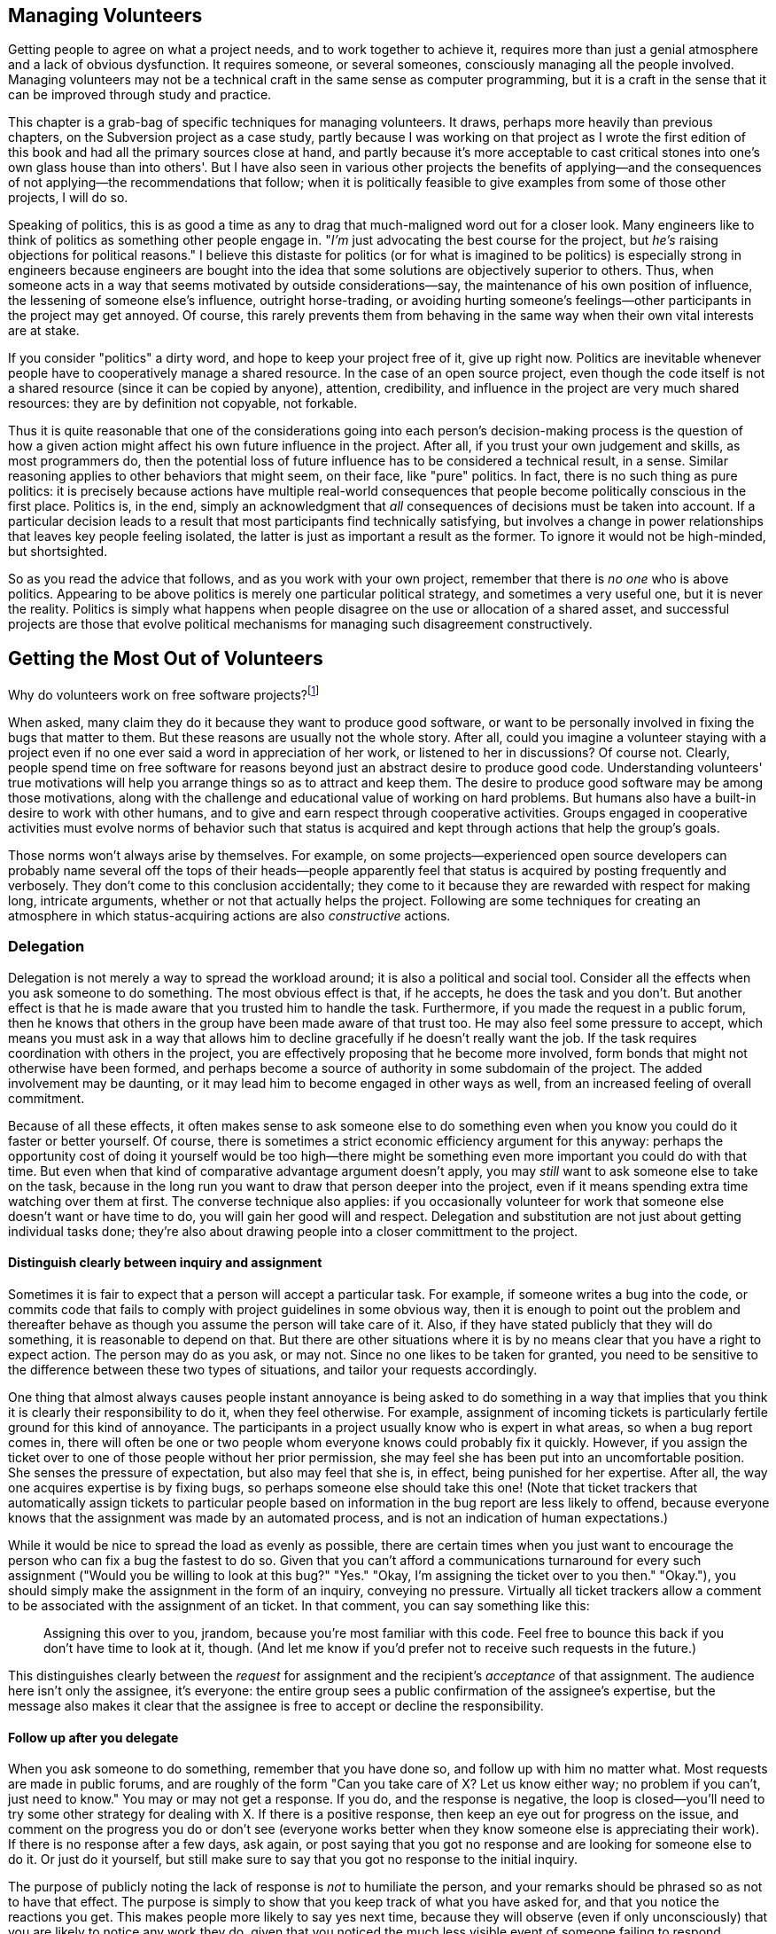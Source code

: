 [[managing-volunteers]]
== Managing Volunteers

Getting people to agree on what a project needs, and to work together to
achieve it, requires more than just a genial atmosphere and a lack of
obvious dysfunction. It requires someone, or several someones,
consciously managing all the people involved. Managing volunteers may
not be a technical craft in the same sense as computer programming, but
it is a craft in the sense that it can be improved through study and
practice.

This chapter is a grab-bag of specific techniques for managing
volunteers. It draws, perhaps more heavily than previous chapters, on
the Subversion project as a case study, partly because I was working on
that project as I wrote the first edition of this book and had all the
primary sources close at hand, and partly because it's more acceptable
to cast critical stones into one's own glass house than into others'.
But I have also seen in various other projects the benefits of
applying—and the consequences of not applying—the recommendations that
follow; when it is politically feasible to give examples from some of
those other projects, I will do so.

Speaking of politics, this is as good a time as any to drag that
much-maligned word out for a closer look. Many engineers like to think
of politics as something other people engage in. "__I'm__ just
advocating the best course for the project, but _he's_ raising
objections for political reasons." I believe this distaste for politics
(or for what is imagined to be politics) is especially strong in
engineers because engineers are bought into the idea that some solutions
are objectively superior to others. Thus, when someone acts in a way
that seems motivated by outside considerations—say, the maintenance of
his own position of influence, the lessening of someone else's
influence, outright horse-trading, or avoiding hurting someone's
feelings—other participants in the project may get annoyed. Of course,
this rarely prevents them from behaving in the same way when their own
vital interests are at stake.

If you consider "politics" a dirty word, and hope to keep your project
free of it, give up right now. Politics are inevitable whenever people
have to cooperatively manage a shared resource. In the case of an open
source project, even though the code itself is not a shared resource
(since it can be copied by anyone), attention, credibility, and
influence in the project are very much shared resources: they are by
definition not copyable, not forkable.

Thus it is quite reasonable that one of the considerations going into
each person's decision-making process is the question of how a given
action might affect his own future influence in the project. After all,
if you trust your own judgement and skills, as most programmers do, then
the potential loss of future influence has to be considered a technical
result, in a sense. Similar reasoning applies to other behaviors that
might seem, on their face, like "pure" politics. In fact, there is no
such thing as pure politics: it is precisely because actions have
multiple real-world consequences that people become politically
conscious in the first place. Politics is, in the end, simply an
acknowledgment that _all_ consequences of decisions must be taken into
account. If a particular decision leads to a result that most
participants find technically satisfying, but involves a change in power
relationships that leaves key people feeling isolated, the latter is
just as important a result as the former. To ignore it would not be
high-minded, but shortsighted.

So as you read the advice that follows, and as you work with your own
project, remember that there is _no one_ who is above politics.
Appearing to be above politics is merely one particular political
strategy, and sometimes a very useful one, but it is never the reality.
Politics is simply what happens when people disagree on the use or
allocation of a shared asset, and successful projects are those that
evolve political mechanisms for managing such disagreement
constructively.

[[volunteers]]
== Getting the Most Out of Volunteers

Why do volunteers work on free software projects?footnote:[This question
was studied in detail, with interesting results, in a paper by Karim
Lakhani and Robert G. Wolf, entitled Why Hackers Do What They Do:
Understanding Motivation and Effort in Free/Open Source Software
Projects. See http://flosshub.org/node/53[flosshub.org/node/53].]

When asked, many claim they do it because they want to produce good
software, or want to be personally involved in fixing the bugs that
matter to them. But these reasons are usually not the whole story. After
all, could you imagine a volunteer staying with a project even if no one
ever said a word in appreciation of her work, or listened to her in
discussions? Of course not. Clearly, people spend time on free software
for reasons beyond just an abstract desire to produce good code.
Understanding volunteers' true motivations will help you arrange things
so as to attract and keep them. The desire to produce good software may
be among those motivations, along with the challenge and educational
value of working on hard problems. But humans also have a built-in
desire to work with other humans, and to give and earn respect through
cooperative activities. Groups engaged in cooperative activities must
evolve norms of behavior such that status is acquired and kept through
actions that help the group's goals.

Those norms won't always arise by themselves. For example, on some
projects—experienced open source developers can probably name several
off the tops of their heads—people apparently feel that status is
acquired by posting frequently and verbosely. They don't come to this
conclusion accidentally; they come to it because they are rewarded with
respect for making long, intricate arguments, whether or not that
actually helps the project. Following are some techniques for creating
an atmosphere in which status-acquiring actions are also _constructive_
actions.

[[delegation]]
=== Delegation

Delegation is not merely a way to spread the workload around; it is also
a political and social tool. Consider all the effects when you ask
someone to do something. The most obvious effect is that, if he accepts,
he does the task and you don't. But another effect is that he is made
aware that you trusted him to handle the task. Furthermore, if you made
the request in a public forum, then he knows that others in the group
have been made aware of that trust too. He may also feel some pressure
to accept, which means you must ask in a way that allows him to decline
gracefully if he doesn't really want the job. If the task requires
coordination with others in the project, you are effectively proposing
that he become more involved, form bonds that might not otherwise have
been formed, and perhaps become a source of authority in some subdomain
of the project. The added involvement may be daunting, or it may lead
him to become engaged in other ways as well, from an increased feeling
of overall commitment.

Because of all these effects, it often makes sense to ask someone else
to do something even when you know you could do it faster or better
yourself. Of course, there is sometimes a strict economic efficiency
argument for this anyway: perhaps the opportunity cost of doing it
yourself would be too high—there might be something even more important
you could do with that time. But even when that kind of comparative
advantage argument doesn't apply, you may _still_ want to ask someone
else to take on the task, because in the long run you want to draw that
person deeper into the project, even if it means spending extra time
watching over them at first. The converse technique also applies: if you
occasionally volunteer for work that someone else doesn't want or have
time to do, you will gain her good will and respect. Delegation and
substitution are not just about getting individual tasks done; they're
also about drawing people into a closer committment to the project.

[[delegation-assignment]]
==== Distinguish clearly between inquiry and assignment

Sometimes it is fair to expect that a person will accept a particular
task. For example, if someone writes a bug into the code, or commits
code that fails to comply with project guidelines in some obvious way,
then it is enough to point out the problem and thereafter behave as
though you assume the person will take care of it. Also, if they have
stated publicly that they will do something, it is reasonable to depend
on that. But there are other situations where it is by no means clear
that you have a right to expect action. The person may do as you ask, or
may not. Since no one likes to be taken for granted, you need to be
sensitive to the difference between these two types of situations, and
tailor your requests accordingly.

One thing that almost always causes people instant annoyance is being
asked to do something in a way that implies that you think it is clearly
their responsibility to do it, when they feel otherwise. For example,
assignment of incoming tickets is particularly fertile ground for this
kind of annoyance. The participants in a project usually know who is
expert in what areas, so when a bug report comes in, there will often be
one or two people whom everyone knows could probably fix it quickly.
However, if you assign the ticket over to one of those people without
her prior permission, she may feel she has been put into an
uncomfortable position. She senses the pressure of expectation, but also
may feel that she is, in effect, being punished for her expertise. After
all, the way one acquires expertise is by fixing bugs, so perhaps
someone else should take this one! (Note that ticket trackers that
automatically assign tickets to particular people based on information
in the bug report are less likely to offend, because everyone knows that
the assignment was made by an automated process, and is not an
indication of human expectations.)

While it would be nice to spread the load as evenly as possible, there
are certain times when you just want to encourage the person who can fix
a bug the fastest to do so. Given that you can't afford a communications
turnaround for every such assignment ("Would you be willing to look at
this bug?" "Yes." "Okay, I'm assigning the ticket over to you then."
"Okay."), you should simply make the assignment in the form of an
inquiry, conveying no pressure. Virtually all ticket trackers allow a
comment to be associated with the assignment of an ticket. In that
comment, you can say something like this:

___________________________________________________________________________________________________________________________________________________________________________________________________________________________________________
Assigning this over to you, jrandom, because you're most familiar with
this code. Feel free to bounce this back if you don't have time to look
at it, though. (And let me know if you'd prefer not to receive such
requests in the future.)
___________________________________________________________________________________________________________________________________________________________________________________________________________________________________________

This distinguishes clearly between the _request_ for assignment and the
recipient's _acceptance_ of that assignment. The audience here isn't
only the assignee, it's everyone: the entire group sees a public
confirmation of the assignee's expertise, but the message also makes it
clear that the assignee is free to accept or decline the responsibility.

[[delegation-followup]]
==== Follow up after you delegate

When you ask someone to do something, remember that you have done so,
and follow up with him no matter what. Most requests are made in public
forums, and are roughly of the form "Can you take care of X? Let us know
either way; no problem if you can't, just need to know." You may or may
not get a response. If you do, and the response is negative, the loop is
closed—you'll need to try some other strategy for dealing with X. If
there is a positive response, then keep an eye out for progress on the
issue, and comment on the progress you do or don't see (everyone works
better when they know someone else is appreciating their work). If there
is no response after a few days, ask again, or post saying that you got
no response and are looking for someone else to do it. Or just do it
yourself, but still make sure to say that you got no response to the
initial inquiry.

The purpose of publicly noting the lack of response is _not_ to
humiliate the person, and your remarks should be phrased so as not to
have that effect. The purpose is simply to show that you keep track of
what you have asked for, and that you notice the reactions you get. This
makes people more likely to say yes next time, because they will observe
(even if only unconsciously) that you are likely to notice any work they
do, given that you noticed the much less visible event of someone
failing to respond.

[[delegation-interest]]
==== Notice what people are interested in

Another thing that makes people happy is to have their interests
noticed—in general, the more aspects of someone's personality you notice
and remember, the more comfortable he will be, and the more he will want
to work with groups of which you are a part.

For example, there was a sharp distinction in the Subversion project
between people who wanted to reach a definitive 1.0 release (which we
eventually did), and people who mainly wanted to add new features and
work on interesting problems but who didn't much care when 1.0 came out.
Neither of these positions is better or worse than the other; they're
just two different kinds of developers, and both kinds do lots of work
on the project. But we swiftly learned that it was important to _not_
assume that the excitement of the 1.0 drive was shared by everyone.
Electronic media can be very deceptive: you may sense an atmosphere of
shared purpose when, in fact, it's shared only by the people you happen
to have been talking to, while others have completely different
priorities.

The more aware you are of what different people want out of the project,
the more effectively you can make requests of them. Even just
demonstrating an understanding of what they want, without making any
associated request, is useful, in that it confirms to each person that
she's not just another particle in an undifferentiated mass.

[[praise-and-criticism]]
=== Praise and Criticism

Praise and criticism are not opposites; in many ways, they are very
similar. Both are primarily forms of attention, and are most effective
when specific rather than generic. Both should be deployed with concrete
goals in mind. Both can be diluted by inflation: praise too much or too
often and you will devalue your praise; the same is true for criticism,
though in practice, criticism is usually reactive and therefore a bit
more resistant to devaluation.

An important feature of technical culture is that detailed,
dispassionate criticism is often taken as a kind of praise (as discussed
in link:#rudeness[???]in link:#communications[???]), because of the
implication that the recipient's work is worth the time required to
analyze it. However, both of those conditions—__detailed__ and
__dispassionate__—must be met for this to be true. For example, if
someone makes a sloppy change to the code, it is useless (and actually
harmful) to follow up saying simply "That was sloppy." Sloppiness is
ultimately a characteristic of a __person__, not of their work, and it's
important to keep your reactions focused on the work. It's much more
effective to describe all the things wrong with the change, tactfully
and without malice. If this is the third or fourth careless change in a
row by the same person, it's appropriate to say that—again without
anger—at the end of your critique, to make it clear that the pattern has
been noticed.

If someone does not improve in response to criticism, the solution is
not more or stronger criticism. The solution is for the group to remove
that person from the position of incompetence, in a way that minimizes
hurt feelings as much as possible; see
link:#transitions[Transitions]later in this chapter for examples. That
is a rare occurrence, however. Most people respond pretty well to
criticism that is specific, detailed, and contains a clear (even if
unspoken) expectation of improvement.

Praise won't hurt anyone's feelings, of course, but that doesn't mean it
should be used any less carefully than criticism. Praise is a tool:
before you use it, ask yourself _why_ you want to use it. As a rule,
it's not a good idea to regularly praise people for doing what they
usually do, or for actions that are a normal and expected part of
participating in the group. If you were to do that, it would be hard to
know when to stop: should you praise _everyone_ for doing the usual
things? After all, if you leave some people out, they'll wonder why.
It's much better to express praise and gratitude sparingly, in response
to unusual or unexpected efforts, with the intention of encouraging more
such efforts. When a participant seems to have moved permanently into a
state of higher productivity, adjust your praise threshold for that
person accordingly. Repeated praise for normal behavior gradually
becomes meaningless anyway. Instead, that person should sense that her
high level of productivity is now considered normal and natural, and
only work that goes beyond that should be specially noticed.

This is not to say that the person's contributions shouldn't be
acknowledged, of course. But remember that if the project is set up
right, everything that person does is already visible anyway, and so the
group will know (and the person will know that the rest of the group
knows) everything she does. There are also ways to acknowledge someone's
work by means other than direct praise. You could mention in passing,
while discussing a related topic, that she has done a lot of work in the
given area and is the resident expert there; you could publicly consult
her on some question about the code; or perhaps most effectively, you
could conspicuously make further use of the work she has done, so she
sees that others are now comfortable relying on the results of her work.
It's probably not necessary to do these things in any calculated way.
Someone who regularly makes large contributions in a project will know
it, and will occupy a position of influence by default. There's usually
no need to take explicit steps to ensure this, unless you sense that,
for whatever reason, a contributor is underappreciated.

[[territoriality]]
=== Prevent Territoriality

Watch out for participants who try to stake out exclusive ownership of
certain areas of the project, and who seem to want to do all the work in
those areas, to the extent of aggressively taking over work that others
start. Such behavior may even seem healthy at first. After all, on the
surface it looks like the person is taking on more responsibility, and
showing increased activity within a given area. But in the long run, it
is destructive. When people sense a "no trespassing" sign, they stay
away. This results in reduced review in that area, and greater
fragility, because the lone developer becomes a single point of failure.
Worse, it fractures the cooperative, egalitarian spirit of the project.
The theory should always be that any developer is welcome to help out on
any task at any time. Of course, in practice things work a bit
differently: people do have areas where they are more and less
influential, and non-experts frequently defer to experts in certain
domains of the project. But the key is that this is all voluntary:
informal authority is granted based on competence and proven judgement,
but it should never be actively __taken__. Even if the person desiring
the authority really is competent, it is still crucial that she hold
that authority informally, through the consensus of the group, that the
exact boundaries of the authority remain fuzzy and subjective, and that
the authority never cause her to exclude others from working in that
area.

Rejecting or editing someone's work for technical reasons is an entirely
different matter, of course. There, the decisive factor is the content
of the work, not who happened to act as gatekeeper. It may be that the
same person happens to do most of the reviewing for a given area, but as
long as he never tries to prevent someone else from doing that work too,
things are probably okay.

The wonderful term cookie licking, which I first heard from Sumana
Harihareswara, can be used for the situation where someone claims, in
front of the group, that they're going to take care of a certain task
but then does nothing with it. As Sumana saysfootnote:[See
http://opensourcebridge.org/sessions/1132[opensourcebridge.org/sessions/1132].]:
"Nobody in their right mind would pick up and eat the licked cookie or
finish the [task]." If you think you see an instance of cookie licking
happening in your project, simply pointing it out may be enough to
de-territorialize the task in question and make others consider picking
it up (may be enough to sterilize the cookie, I guess, though at this
point staying with the analogy may be more confusing than helpful).

In order to combat incipient territorialism, or even the appearance of
it, many projects have taken the step of banning the inclusion of author
names or designated maintainer names in source files. I wholeheartedly
agree with this practice: we follow it in the Subversion project, and it
is more or less official policy at the Apache Software Foundation. ASF
member Sander Striker puts it this way:

________________________________________________________________________________________________________________________________________________________________________________________________________________________________________________________________________________________________________________________________________________________________________________________________________________________________________________________________________________________________________________________________________________________________________________________________________________________________________________________________________________________________________________________________________________________________________________________________________
_At the Apache Software foundation we discourage the use of author tags
in source code. There are various reasons for this, apart from the legal
ramifications. Collaborative development is about working on projects as
a group and caring for the project as a group. Giving credit is good,
and should be done, but in a way that does not allow for false
attribution, even by implication. There is no clear line for when to add
or remove an author tag. Do you add your name when you change a comment?
When you put in a one-line fix? Do you remove other author tags when you
refactor the code and it looks 95% different? What do you do about
people who go about touching every file, changing just enough to make
the virtual author tag quota, so that their name will be everywhere?_

_There are better ways to give credit, and our preference is to use
those. From a technical standpoint author tags are unnecessary; if you
wish to find out who wrote a particular piece of code, the version
control system can be consulted to figure that out. Author tags also
tend to get out of date. Do you really wish to be contacted in private
about a piece of code you wrote five years ago and were glad to have
forgotten?_
________________________________________________________________________________________________________________________________________________________________________________________________________________________________________________________________________________________________________________________________________________________________________________________________________________________________________________________________________________________________________________________________________________________________________________________________________________________________________________________________________________________________________________________________________________________________________________________________________

A software project's source code files are the core of its identity.
They should reflect the fact that the developer community as a whole is
responsible for them, and not be divided up into little fiefdoms.

People sometimes argue in favor of author or maintainer tags in source
files on the grounds that this gives visible credit to those who have
done the most work there. There are two problems with this argument.
First, the tags inevitably raise the awkward question of how much work
one must do to get one's own name listed there too. Second, they
conflate the issue of credit with that of authority: having done work in
the past does not imply ownership of the area where the work was done,
but it's difficult if not impossible to avoid such an implication when
individual names are listed at the tops of source files. In any case,
credit information can already be obtained from the version control logs
and other out-of-band mechanisms like mailing list archives, so no
information is lost by banning it from the source files
themselves.footnote:[But see the mailing list thread entitled "having
authors names in .py files" at
http://groups.google.com/group/sage-devel/browse_thread/thread/e207ce2206f0beee[groups.google.com/group/sage-devel/browse_thread/thread/e207ce2206f0beee]
for a good counterargument, particularly the post from William Stein.
The key in that case, I think, is that many of the authors come from a
culture (the academic mathematics community) where crediting directly at
the source is the norm and is highly valued. In such circumstances, it
may be preferable to put author names into the source files, along with
precise descriptions of what each author did, since the majority of
potential contributors will expect that style of acknowledgement.]

If your project decides to ban individual names from source files, make
sure not to go overboard. For instance, many projects have a `contrib/`
area where small tools and helper scripts are kept, often written by
people who are otherwise not associated with the project. It's fine for
those files to contain author names, because they are not really
maintained by the project as a whole. On the other hand, if a
contributed tool starts getting hacked on by other people in the
project, eventually you may want to move it to a less isolated location
and, assuming the original author approves, remove the author's name, so
that the code looks like any other community-maintained resource. If the
author is sensitive about this, compromise solutions are acceptable, for
example:

___________________________________________________________
....
# indexclean.py: Remove old data from a Scanley index.
#
# Original Author: K. Maru 
# Now Maintained By: The Scanley Project /www.scanley.org/>
#                    and K. Maru.
# 
# ...
....
___________________________________________________________

But it's better to avoid such compromises, if possible, and most authors
are willing to be persuaded, because they're happy that their
contribution is being made a more integral part of the project.

The important thing is to remember that there is a continuum between the
core and the periphery of any project. The main source code files for
the software are clearly part of the core, and should be considered as
maintained by the community. On the other hand, companion tools or
pieces of documentation may be the work of single individuals, who
maintain them essentially alone, even though the works may be associated
with, and even distributed with, the project. There is no need to apply
a one-size-fits-all rule to every file, as long as the principle that
community-maintained resources are not allowed to become individual
territories is upheld.

[[automation]]
=== The Automation Ratio

Try not to let humans do what machines could do instead. As a rule of
thumb, automating a common task is worth at least ten times the effort a
developer would spend doing that task manually one time. For very
frequent or very complex tasks, that ratio could easily go up to twenty
or even higher.

Thinking of yourself as a "project manager", rather than just another
developer, may be a useful attitude here. Sometimes individual
developers are too wrapped up in low-level work to see the big picture
and realize that everyone is wasting a lot of effort performing
automatable tasks manually. Even those who do realize it may not take
the time to solve the problem: because each individual performance of
the task does not feel like a huge burden, no one ever gets annoyed
enough to do anything about it. What makes automation compelling is that
the small burden is multiplied by the number of times each developer
incurs it, and then _that_ number is multiplied by the number of
developers.

Here, I am using the term "automation" broadly, to mean not only
repeated actions where one or two variables change each time, but any
sort of technical infrastructure that assists humans. The minimum
standard automation required to run a project these days was described
in link:#technical-infrastructure[???], but each project may have its
own special problems too. For example, a group working on documentation
might want to have a web site displaying the most up-to-date versions of
the documents at all times. Since documentation is often written in a
markup language like XML, there may be a compilation step, often quite
intricate, involved in creating displayable or downloadable documents.
Arranging a web site where such compilation happens automatically on
every commit can be complicated and time-consuming—but it is worth it,
even if it costs you a day or more to set up. The overall benefits of
having up-to-date pages available at all times are huge, even though the
cost of _not_ having them might seem like only a small annoyance at any
single moment, to any single developer.

Taking such steps eliminates not merely wasted time, but the griping and
frustration that ensue when humans make missteps (as they inevitably
will) in trying to perform complicated procedures manually. Multi-step,
deterministic operations are exactly what computers were invented for;
save your humans for more interesting things.

[[automated-testing]]
==== Automated testing

Automated test runs are helpful for any software project, but especially
so for open source projects, because automated testing (especially
regression testing) allows developers to feel comfortable changing code
in areas they are unfamiliar with, and thus encourages exploratory
development. Since detecting breakage is so hard to do by hand—one
essentially has to guess where one might have broken something, and try
various experiments to prove that one didn't—having automated ways to
detect such breakage saves the project a _lot_ of time. It also makes
people much more relaxed about refactoring large swaths of code, and
therefore contributes to the software's long-term maintainability.

Regression testing means testing for the reappearance of already-fixed
bugs. The purpose of regression testing is to reduce the chances that
code changes will break the software in unexpected ways. As a software
project gets bigger and more complicated, the chances of such unexpected
side effects increase steadily. Good design can reduce the rate at which
the chances increase, but it cannot eliminate the problem entirely.

As a result, many projects have a test suite, a separate program that
invokes the project's software in ways that have been known in the past
to stimulate specific bugs. If the test suite succeeds in making one of
these bugs happen, this is known as a regression, meaning that someone's
change unexpectedly unfixed a previously-fixed bug.

See also
http://en.wikipedia.org/wiki/Regression_testing[en.wikipedia.org/wiki/Regression_testing].

Regression testing is not a panacea. For one thing, it works best for
programs with batch-style interfaces. Software that is operated
primarily through graphical user interfaces is much harder to drive
programmatically. Another problem is that the regression test suite
framework itself can often be quite complex, with a learning curve and
maintenance burden all its own. Reducing this complexity is one of the
most useful things you can do, even though it may take a considerable
amount of time. The easier it is to add new tests to the suite, the more
developers will do so, and the fewer bugs will survive to release. Any
effort spent making tests easier to write will be paid back manyfold
over the lifetime of the project.

Many projects have a "Don't break the build!" rule, meaning: don't
commit a change that makes the software unable to compile or run. Being
the person who broke the build is usually cause for mild embarrassment
and ribbing. Projects with regression test suites often have a corollary
rule: don't commit any change that causes tests to fail. Such failures
are easiest to spot if there are automatic nightly runs of the entire
test suite, with the results mailed out to the development list or to a
dedicated test-results mailing list; that's another example of a
worthwhile automation.

Most volunteer developers are willing to take the extra time to write
regression tests, when the test system is comprehensible and easy to
work with. Accompanying changes with tests is understood to be the
responsible thing to do, and it's also an easy opportunity for
collaboration: often two developers will divide up the work for a
bugfix, with one writing the fix itself, and the other writing the test.
The latter developer may often end up with more work, and since writing
a test is already less satisfying than actually fixing the bug, it is
imperative that the test suite not make the experience more painful than
it has to be.

Some projects go even further, requiring that a new test accompany
_every_ bugfix or new feature. Whether this is a good idea or not
depends on many factors: the nature of the software, the makeup of the
development team, and the difficulty of writing new tests. The CVS
(http://cvs.nongnu.org/[cvs.nongnu.org/]) project has long had such a
rule. It is a good policy in theory, since CVS is version control
software and therefore very risk-averse about the possibility of munging
or mishandling the user's data. The problem in practice is that CVS's
regression test suite is a single huge shell script (amusingly named
`sanity.sh`), hard to read and hard to modify or extend. The difficulty
of adding new tests, combined with the requirement that patches be
accompanied by new tests, means that CVS effectively discourages
patches. When I used to work on CVS, I sometimes saw people start on and
even complete a patch to CVS's own code, but give up when told of the
requirement to add a new test to `sanity.sh`.

It is normal to spend more time writing a new regression test than on
fixing the original bug. But CVS carried this phenomenon to an extreme:
one might spend hours trying to design one's test properly, and still
get it wrong, because there are just too many unpredictable complexities
involved in changing a 35,000-line Bourne shell script. Even longtime
CVS developers often grumbled when they had to add a new test.

This situation was due to a failure on all our parts to consider the
automation ratio. It is true that switching to a real test
framework—whether custom-built or off-the-shelf—would have been a major
effort.footnote:[Note that there would be no need to convert all the
existing tests to the new framework; the two could happily exist side by
side, with old tests converted over only as they needed to be changed.]
But neglecting to do so has cost the project much more, over the years.
How many bugfixes and new features are _not_ in CVS today, because of
the impediment of an awkward test suite? We cannot know the exact
number, but it is surely many times greater than the number of bugfixes
or new features the developers might forgo in order to develop a new
test system (or integrate an off-the-shelf system). That task would only
take a finite amount of time, while the penalty of using the current
test suite will continue forever if nothing is done.

The point is not that having strict requirements to write tests is bad,
nor that writing your test system as a Bourne shell script is
necessarily bad. It might work fine, depending on how you design it and
what it needs to test. The point is simply that when the test system
becomes a significant impediment to development, something must be done.
The same is true for any routine process that turns into a barrier or a
bottleneck.

[[users-to-volunteers]]
=== Treat Every User as a Potential Volunteer

Each interaction with a user is an opportunity to get a new volunteer.
When a user takes the time to post to one of the project's mailing
lists, or to file a bug report, she has already tagged herself as having
more potential for involvement than most users (from whom the project
will never hear at all). Follow up on that potential: if she described a
bug, thank her for the report and ask her if he wants to try fixing it.
If she wrote to say that an important question was missing from the FAQ,
or that the program's documentation was deficient in some way, then
freely acknowledge the problem (assuming it really exists) and ask if
she's interested in writing the missing material herself. Naturally,
much of the time the user will demur. But it doesn't cost much to ask,
and every time you do, it reminds the other listeners in that forum that
getting involved in the project is something anyone can do.

Don't limit your goals to acquiring new developers and documentation
writers. For example, even training people to write good bug reports
pays off in the long run, if you don't spend _too_ much time per person,
and if they go on to submit more bug reports in the future—which they
are more likely to do if they got a constructive reaction to their first
report. A constructive reaction need not be a fix for the bug, although
that's always the ideal; it can also be a solicitation for more
information, or even just a confirmation that the behavior _is_ a bug.
People want to be listened to. Secondarily, they want their bugs fixed.
You may not always be able to give them the latter in a timely fashion,
but you (or rather, the project as a whole) can give them the former.

A corollary of this is that developers should not express anger at
people who file well-intended but vague bug reports. This is one of my
personal pet peeves; I see developers do it all the time on various open
source mailing lists, and the harm it does is palpable. Some hapless
newbie will post a useless report:

_____________________________________________________________________________________________________________
Hi, I can't get Scanley to run. Every time I start it up, it just
errors. Is anyone else seeing this problem?
_____________________________________________________________________________________________________________

Some developer—who has seen this kind of report a thousand times, and
hasn't stopped to think that the newbie has not—will respond like this:

________________________________________________________________________________________________________________________________________________________________
What are we supposed to do with so little information? Sheesh. Give us
at least some details, like the version of Scanley, your operating
system, and the error.
________________________________________________________________________________________________________________________________________________________________

This developer has failed to see things from the user's point of view,
and also failed to consider the effect such a reaction might have on all
the _other_ people watching the exchange. Naturally a user who may have
no programming experience, and no prior experience reporting bugs, will
not know how to write a bug report. What is the right way to handle such
a person? Educate them! And do it in such a way that they come back for
more:

_________________________________________________________________________________________________________________________________________________________________________________________________________________________________________________________________________________________________________________________________________________________________________________________
Sorry you're having trouble. We'll need more information in order to
figure out what's happening here. Please tell us the version of Scanley,
your operating system, and the exact text of the error. The very best
thing you can do is send a transcript showing the exact commands you
ran, and the output they produced. See
http://www.scanley.org/how_to_report_a_bug.html for more.
_________________________________________________________________________________________________________________________________________________________________________________________________________________________________________________________________________________________________________________________________________________________________________________________

This way of responding is far more effective at extracting the needed
information from the user, because it is written to the user's point of
view. First, it expresses sympathy: __You had a problem; we feel your
pain__. (This is not necessary in every bug report response; it depends
on the severity of the problem and how upset the user seemed.) Second,
instead of belittling him for not knowing how to report a bug, it tells
him how, and in enough detail to be actually useful—for example, many
users don't realize that "show us the error" means "show us the exact
text of the error, with no omissions or abridgements." The first time
you work with such a user, you need to be specific about that. Finally,
it offers a pointer to much more detailed and complete instructions for
reporting bugs. If you have successfully engaged with the user, he will
often take the time to read that document and do what it says. This
means, of course, that you have to have the document prepared in
advance. It should give clear instructions about what kind of
information your development team wants to see in every bug report.
Ideally, it should also evolve over time in response to the particular
sorts of omissions and misreports users tend to make for your project.

The Subversion project's bug reporting instructions, at
http://subversion.apache.org/reporting-issues.html[subversion.apache.org/reporting-issues.html],
are a fairly standard example of the form. Notice how they include an
invitation to provide a patch to fix the bug. This is not because such
an invitation will lead to a greater patch/report ratio—most users who
are capable of fixing bugs already know that a patch would be welcome,
and don't need to be told. The invitation's real purpose is to emphasize
to all readers, especially those new to the project or new to free
software in general, that the project runs on participation. In a sense,
the project's current developers are no more responsible for fixing the
bug than is the person who reported it. This is an important point that
many new users will not be familiar with. Once they realize it, they're
more likely to help make the fix happen, if not by contributing code
then by providing a more thorough reproduction recipe, or by offering to
test fixes that other people post. The goal is to make every user
realize that there is no _innate_ difference between himself and the
people who work on the project—that it's a question of how much time and
effort one puts in, not a question of who one is.

The admonition against responding angrily does not apply to rude users.
Occasionally people post bug reports or complaints that, regardless of
their informational content, show a sneering contempt at the project for
some failing. Often such people are alternately insulting and
flattering, such as the person who posted this to a Subversion mailing
list:

_________________________________________________________________________________________________________________________________________________________________________________________________________________________________________________________________________________________________________________________________________________________________________________________________________________________________________________________
Why is it that after almost 6 days there still aren't any binaries
posted for the windows platform?!? It's the same story every time and
it's pretty frustrating. Why aren't these things automated so that they
could be available immediately?? When you post an "RC" build, I think
the idea is that you want users to test the build, but yet you don't
provide any way of doing so. Why even have a soak period if you provide
no means of testing??
_________________________________________________________________________________________________________________________________________________________________________________________________________________________________________________________________________________________________________________________________________________________________________________________________________________________________________________________

Initial response to this rather inflammatory post was surprisingly
restrained: people pointed out that the project had a published policy
of not providing official binaries, and said, with varying degrees of
annoyance, that he ought to volunteer to produce them himself if they
were so important to him. Believe it or not, his next post started with
these lines:

___________________________________________________________________________________________________________________________
First of all, let me say that I think Subversion is awesome and I really
appreciate the efforts of everyone involved. [...]
___________________________________________________________________________________________________________________________

...and then he went on to berate the project _again_ for not providing
binaries, while still not volunteering to do anything about it. After
that, about 50 people just jumped all over him, and I can't say I really
minded. Retaliatory rudeness should be avoided toward people with whom
the project has (or would like to have) a sustained interaction. But
when someone makes it clear from the start that he is going to be a
fountain of bile, there is no point making him feel welcome.

Such situations are fortunately quite rare, and they are noticeably
rarer in projects that make an effort to engage users constructively and
courteously from their very first interaction.

[[meeting-in-person]]
=== Meeting In Person (Conferences, Hackfests, Code-a-Thons, Code
Sprints, Retreats)

_24 March 2013: If you're reading this note, then you've encountered
this section while it's undergoing substantial revision; see
http://producingoss.com/v2.html[producingoss.com/v2.html] for details._

poss2 todo

_Some examples to use: Ubuntu community sprints, Adam Hyde's
flossmanuals doc sprints, and the Danese/Noel-style public hackathons.
Distinguish between purely dev events and dev+user+funder+enterprise
events — all are useful, but don't confuse audiences._

[[share-management]]
== Share Management Tasks as Well as Technical Tasks

Share the management burden as well as the technical burden of running
the project. As a project becomes more complex, an increasing proportion
of the work becomes about managing people and information flow. There is
no reason not to share that burden, and sharing it does not necessarily
require a top-down hierarchy either. In fact, what happens in practice
tends to be more of a peer-to-peer network topology than a
military-style command structure.

Sometimes management roles are formalized and sometimes they happen
spontaneously. In the Subversion project, we have a patch manager, a
translation manager, documentation managers, issue managers (albeit
unofficial), and a release manager. Some of these roles we made a
conscious decision to initiate, others just happened by themselves. Here
we'll examine these roles, and a couple of others, in detail (except for
release manager, which was already covered in link:#release-manager[???]
and link:#release-owner[???]earlier in this chapter).

[[manager-is-not-owner]]
=== "Manager" Does Not Mean "Owner"

As you read the role descriptions below, notice that none of them
requires exclusive control over the domain in question. The issue
manager does not prevent other people from making changes in the tickets
database, the FAQ manager does not insist on being the only person to
edit the FAQ, and so on. These roles are all about __responsibility
without monopoly__. An important part of each domain manager's job is to
notice when other people are working in that domain, and train them to
do the things the way the manager does, so that the multiple efforts
reinforce rather than conflict. Domain managers should also document the
processes by which they do their work, so that when one leaves, someone
else can pick up the slack right away.

Sometimes there is a conflict: two or more people want the same role.
There is no one right way to handle this. You just have to draw on your
knowledge of the project and of the people involved and suggest a
resolution. In some cases it will work to just put on your "benevolent
dictator" hat and choose one of the people. But I find that a better
technique is just to ask the multiple candidates to settle it among
themselves. They usually will, and will be more satisfied with the
result than if a decision had been imposed on them from the outside.
They may even decide on a co-management arrangement, which is fine if it
works, and if it doesn't then you're right back where you started and
can try a different resolution.

[[patch-manager]]
==== Patch Manager

In a free software project that receives a lot of patches, keeping track
of which patches have arrived and what has been decided about them can
be a nightmare, especially if done in a decentralized way. Most patches
arrive either as posts to the project's development mailing list or as a
pull request submitted through the version control system, but there are
a number of different routes a patch can take after arrival.

Sometimes someone reviews the patch, finds problems, and bounces it back
to the original author for cleanup. This usually leads to an iterative
process—all visible in a public forum—in which the original author posts
revised versions of the patch until the reviewer has nothing more to
criticize. It is not always easy to tell when this process is done: if
the reviewer commits the patch, then clearly the cycle is complete. But
if she does not, it might be because she simply didn't have time, or
doesn't have commit access herself and couldn't rope any of the other
developers into doing it.

Another frequent response to a patch is a freewheeling discussion, not
necessarily about the patch itself, but about whether the concept behind
the patch is good. For example, the patch may fix a bug, but the project
prefers to fix that bug in another way, as part of solving a more
general class of problems. Often this is not known in advance, and it is
the patch that stimulates the discovery.

Occasionally, a posted patch is met with utter silence. Usually this is
due to no developer having time _at that moment_ to review the patch, so
each hopes that someone else will do it. Since there's no particular
limit to how long each person waits for someone else to pick up the
ball, and meanwhile other priorities are always coming up, it's very
easy for a patch to be ignored permanently without any single person
intending for that to happen. The project might miss out on a useful
patch this way, and there are other harmful side effects as well: it is
discouraging to the author, who invested work in the patch, and it is
discouraging to others considering writing patches.

The patch manager's job is to make sure that patches don't "slip through
the cracks." This is done by following every patch through to some sort
of stable state. The patch manager watches every issue tracker
discussion, pull request, or mailing list thread that results from a
patch posting. If it ends with a commit of the patch, he does nothing.
If it goes into a review/revise iteration, ending with a final version
of the patch but no commit, he creates or updates a ticket to point to
the final version, and to any discussion around it, so that there is a
permanent record for developers to follow up on later. In projects that
use a patch queue manager or review tool (e.g.,
http://code.google.com/p/gerrit/[Gerrit],
https://en.wikipedia.org/wiki/Review_Board[Review_Board], etc), the
patch manager can help encourage consistent usage of that tool, by
putting patches there and watching to make sure developers handle them
there.

When a patch gets no reaction at all, the patch manager waits a few
days, then follows up asking if anyone is going to review it. This
usually gets a reaction: a developer may explain that she doesn't think
the patch should be applied, and give the reasons why, or she may review
it, in which case one of the previously described paths is taken. If
there is still no response, the patch manager may or may not file a
ticket for the patch, at his discretion, but at least the original
submitter got _some_ reaction. The true currency of open source projects
is attention: people who can see that they are getting attention will
keep participating, even if not every patch they submit lands.

Having a patch manager has saved the Subversion development team a lot
of time and mental energy. Without a designated person to take
responsibility, every developer would constantly have to worry "If I
don't have time to respond to this patch right now, can I count on
someone else doing it? Should I try to keep an eye on it? But if other
people are also keeping an eye on it, for the same reasons, then we'd
have needlessly duplicated effort." The patch manager removes the
second-guessing from the situation. Each developer can make the decision
that is right for her at the moment she first sees the patch. If she
wants to follow up with a review, she can do that—the patch manager will
adjust his behavior accordingly. If she wants to ignore the patch
completely, that's fine too; the patch manager will make sure it isn't
forgotten.

Because this system works only if people can depend on the patch manager
being there without fail, the role should be held formally. In
Subversion, we advertised for it on the development and users mailing
lists, got several volunteers, and took the first one who replied. When
that person had to step down (see link:#transitions[Transitions]later in
this chapter), we did the same thing again. We've never tried having
multiple people share the role, because of the communications overhead
that would be required between them; but perhaps at very high volumes of
patch submission, a multiheaded patch manager might make sense.

[[translation-manager]]
==== Translation Manager

In software projects, "translation" can refer to two somewhat different
things. It can mean translating the software's documentation into other
languages, or it can mean translating the software itself—that is,
having the program display errors and help messages in the user's
preferred language. Both are complex tasks, but once the right
infrastructure is in place, they are largely separable from other
development. Because the tasks are similar in some ways, it may make
sense (depending on your project) to have a single translation manager
handle both, or it may be better to have two different managers.

In the Subversion project, we had one translation manager handle both.
He did not actually write the translations himself, of course—he might
help out on one or two, but would need to speak more than ten languages
fluently in order to work on all of them! Instead, he managed teams of
volunteer translators: he helped them coordinate among each other, and
he coordinated between the translation teams and the rest of the
project.

Part of the reason the translation manager is necessary is that
translators are a different demographic from developers. They sometimes
have little or no experience working in a version control repository, or
indeed with working as part of a distributed volunteer team at all. But
in other respects they are often the best kind of volunteer: people with
specific domain knowledge who saw a need and chose to get involved. They
are usually willing to learn, and enthusiastic to get to work. All they
need is someone to tell them how. The translation manager makes sure
that the translations happen in a way that does not interfere
unnecessarily with regular development. He also serves as a sort of
representative of the translators as a unified body, whenever the
developers must be informed of technical changes required to support the
translation effort.

Thus, the position's most important skills are diplomatic, not
technical. For example, in Subversion we had a policy that all
translations should have at least two people working on them, because
otherwise there is no way for the text to be reviewed. When a new
volunteer shows up offering to translate Subversion to, say, Malagasy,
the translation manager has to either hook him up with someone who
posted six months ago expressing interest in doing a Malagasy
translation, or else politely ask the volunteer to go find _another_
Malagasy translator to work with as a partner. Once enough people are
available, the manager sets them up with the proper kind of commit
access, informs them of the project's conventions (such as how to write
log messages), and then keeps an eye out to make sure they adhere to
those conventions.

Conversations between the translation manager and the developers, or
between the translation manager and translation teams, are usually held
in the project's original language—that is, the language from which all
the translations are being made. For most free software projects, this
is English, but it doesn't matter what it is as long as the project
agrees on it. (English is probably best for projects that want to
attract a broad international development community, though.)

Conversations _within_ a particular translation team usually happen in
their shared language, however, and one of the other tasks of the
translation manager is to set up a dedicated mailing list for each team.
That way the translators can discuss their work freely, without
distracting people on the project's main lists, most of whom would not
be able to understand the translation language anyway.

Internationalization (I18N) and localization (L10N) both refer to the
process of adapting a program to work in linguistic and cultural
environments other than the one for which it was originally written. The
terms are often treated as interchangeable, but in fact they are not
quite the same thing. As
https://en.wikipedia.org/wiki/Internationalization_and_localization
writes:

_________________________________________________________________________________________________________________________________________________________________________________________________________________________________________
The distinction between them is subtle but important:
Internationalization is the adaptation of products for _potential_ use
virtually everywhere, while localization is the addition of special
features for use in a _specific_ locale.
_________________________________________________________________________________________________________________________________________________________________________________________________________________________________________

For example, changing your software to losslessly handle Unicode
(http://en.wikipedia.org/wiki/Unicode[en.wikipedia.org/wiki/Unicode])
text encodings is an internationalization move, since it's not about a
particular language, but rather about accepting text from any of a
number of languages. On the other hand, making your software print all
error messages in Slovenian, when it detects that it is running in a
Slovenian environment, is a localization move.

Thus, the translation manager's task is principally about localization,
not internationalization.

[[documentation-manager]]
==== Documentation Manager

Keeping software documentation up-to-date is a never-ending task. Every
new feature or enhancement that goes into the code has the potential to
cause a change in the documentation. Also, once the project's
documentation reaches a certain level of completeness, you will find
that a lot of the patches people send in are for the documentation, not
for the code. This is because there are many more people competent to
fix bugs in prose than in code: all users are readers, but only a few
are programmers.

Documentation patches are usually easier to review and apply than code
patches. There is little or no testing to be done, and the quality of
the change can be evaluated quickly just by examination. Since the
quantity is high, but the review burden fairly low, the ratio of
administrative overhead to productive work is greater for documentation
patches than for code patches. Furthermore, most of the patches will
probably need some sort of adjustment, in order to maintain a consistent
authorial voice in the documentation. In many cases, patches will
overlap with or affect other patches, and need to be adjusted with
respect to each other before being committed.

Given the exigencies of handling documentation patches, and the fact
that the code base needs to be constantly monitored so the documentation
can be kept up-to-date, it makes sense to have one person, or a small
team, dedicated to the task. They can keep a record of exactly where and
how the documentation lags behind the software, and they can have
practiced procedures for handling large quantities of patches in an
integrated way.

Of course, this does not preclude other people in the project from
applying documentation patches on the fly, especially small ones, as
time permits. And the same patch manager (see
link:#patch-manager[Patch Manager]earlier in this chapter) can track
both code and documentation patches, filing them wherever the
development and documentation teams want them, respectively. (If the
total quantity of patches ever exceeds one human's capacity to track,
though, switching to separate patch managers for code and documentation
is probably a good first step.) The point of a documentation team is to
ensure that there are people who think of themselves as responsible for
keeping the documentation organized, up-to-date, and consistent with
itself. In practice, this means knowing the documentation intimately,
watching the code base, watching the changes _others_ commit to the
documentation, watching for incoming documentation patches, and using
all these information sources to do whatever is necessary to keep the
documentation healthy. If the documentation is kept in a wiki, then of
course the wiki's "watch changes" feature can be very important to the
documentation managers, since (depending on the wiki's edit policy)
changes may land without going through a pre-change review process.

[[issue-manager]]
==== Issue Manager

Bug report growth is proportional to user base growth, rather than to
the number of actual bugs in the software. That is, the number of
tickets in a project's bug tracker grows in proportion to the number of
people _using_ the software.footnote:[See
http://www.rants.org/2010/01/10/bugs-users-and-tech-debt/[rants.org/2010/01/10/bugs-users-and-tech-debt]
for a more detailed discussion of this.] Therefore, even as you fix bugs
and ship an increasingly robust, mature program, you should still expect
the number of open tickets to grow essentially without bound. The
frequency of duplicate tickets will thus also increase, as will the
frequency of incomplete or poorly described tickets.

An issue managerfootnote:[In the nomenclature I've been using elsewhere
in this book, this position might be called "ticket manager", but in
practice no project calls it that, and most call it "issue manager", so
that's what we'll use here too.] helps cope with this situation by
watching what goes into the database, and periodically sweeping through
it looking for specific problems. Their most common action is probably
to fix up incoming tickets, either because the reporter didn't set some
of the form fields correctly, or because the ticket is a duplicate of
one already in the database. Obviously, the more familiar an issue
manager is with the project's bug database, and with the issue-tracking
software's user interface and APIs, the more efficiently she will be
able to detect and handle duplicate tickets. This is why it is often
good to have a few people specialize in the bug database, instead of
everyone trying to do it __ad hoc__. Although every developer in the
project needs a certain basic level of competence in manipulating the
issue tracker, having a few specialists becomes increasingly important
as the project matures. When a project tries to spread collective
responsibility for the bug database across everyone, no single
individual acquires a deep enough expertise in the content of the
database or the tracker's features.

Issue managers can help map between tickets and individual developers.
When there are a lot of bug reports coming in, not every developer may
read the ticket notification mailing list with equal attention. However,
if someone who knows the development team is keeping an eye on all
incoming tickets, then she can discreetly direct certain developers'
attention to specific bugs when appropriate. Of course, this has to be
done with a sensitivity to everything else going on in development, and
to the recipient's desires and temperament. Therefore, it is often best
for issue managers to be developers themselves.

Depending on how your project uses the ticket tracker, issue managers
can also shape the database to reflect the project's priorities. For
example, in Subversion we scheduled tickets into specific future
releases, so that when someone asks "When will bug X be fixed?" we could
say "Two releases from now," even if we can't give an exact date. The
releases are represented in the ticket tracker as target milestones
(something most ticket trackers support). As a rule, every Subversion
release has one major new feature and a list of specific bug fixes. We
assigned the appropriate target milestone to all the tickets planned for
that release (including the new feature—it got a ticket too), so that
people could view the bug database through the lens of release
scheduling. These targets rarely remain static, however. As new bugs
come in, priorities sometimes get shifted around, and tickets must be
moved from one milestone to another so that each release remains
manageable. This, again, is best done by people who have an overall
sense of what's in the database, and how various tickets relate to each
other.

Another thing issue managers do is notice when tickets become obsolete.
Sometimes a bug is fixed accidentally as part of an unrelated change to
the software, or sometimes the project changes its mind about whether a
certain behavior is buggy. Finding obsoleted tickets is not easy: the
only way to do it systematically is by making a sweep over all the
tickets in the database. But full sweeps become less and less feasible
over time, as the number of tickets grows. After a certain point, the
only way to keep the database sane is to use a divide-and-conquer
approach: categorize tickets immediately on arrival and direct them to
the appropriate developer's or team's attention. The recipient then
takes charge of the ticket for the rest of its lifetime, shepherding it
to resolution or oblivion as necessary. When the database is that large,
the issue manager becomes more of an overall coordinator, spending less
time looking at each ticket herself and more time getting it into the
right person's hands.

[[transitions]]
== Transitions

From time to time, a person in a position of ongoing responsibility
(e.g., patch manager, translation manager, etc.) will become unable to
perform the duties of the position. It may be because the job turned out
to be more work than he anticipated, or it may be due to other factors:
a change in responsibilities at his job, a new baby, or whatever.

When a person gets swamped like this, he usually doesn't notice it right
away. It happens by slow degrees, and there's no point at which he
consciously realizes that he can no longer fulfill the duties of the
role. Instead, the rest of the project just doesn't hear much from him
for a while. Then there will suddenly be a flurry of activity, as he
feels guilty for neglecting the project for so long and sets aside a
night to catch up. Then you won't hear from him for a while longer, and
then there might or might not be another flurry. But there's rarely an
unsolicited formal resignation. To resign would mean openly
acknowledging to himself that his circumstances have changed and that
his ability to fulfill a committment has been permanently reduced.
People are often reluctant to admit that.

Therefore, it's up to you and the others in the project to notice what's
happening—or rather, not happening—and to ask the person what's going
on. The inquiry should be friendly and 100% guilt-free. Your purpose is
to find out a piece of information, not to make the person feel bad.
Generally, the inquiry should be visible to the rest of the project, but
if you know of some special reason why a private inquiry would be
better, that's fine too. The main reason to do it publicly is so that if
the person responds by saying that he won't be able to do the job
anymore, there's a context established for your _next_ public post: a
request for a new person to fill that role.

Sometimes, a person is unable to do the job he's taken on, but is either
unaware or unwilling to admit that fact. Of course, anyone may have
trouble at first, especially if the responsibility is complex. However,
if someone just isn't working out in the role he's taken on, even after
everyone else has given all the help and suggestions they can, then the
only solution is for him to step aside and let someone new have a try.
And if the person doesn't see this himself, he'll need to be told.
There's basically only one way to handle this, I think, but it's a
multistep process and each step is important.

First, make sure you're not crazy. Privately talk to others in the
project to see if they agree that the problem is as serious as you think
it is. Even if you're already positive, this serves the purpose of
letting others know that you're considering asking the person to step
aside. Usually no one will object to that—they'll just be happy you're
taking on the awkward task, so they don't have to!

Next, _privately_ contact the person in question and tell him, kindly
but directly, about the problems you see. Be specific, giving as many
examples as possible. Make sure to point out how people had tried to
help, but that the problems persisted without improving. You should
expect this email to take a long time to write, but with this sort of
message, if you don't back up what you're saying, you shouldn't say it
at all. Say that you would like to find a someone new to fill the role,
but also point out that there are many other ways to contribute to the
project. At this stage, don't say that you've talked to others about it;
nobody likes to be told that people were conspiring behind his back.

There are a few different ways things can go after that. The most likely
reaction is that he'll agree with you, or at any rate not want to argue,
and be willing to step down. In that case, suggest that he make the
announcement himself, and then you can follow up with a post seeking a
replacement.

Or, he may agree that there have been problems, but ask for a little
more time (or for one more chance, in the case of discrete-task roles
like release manager). How you react to that is a judgement call, but
whatever you do, don't agree to it just because you feel like you can't
refuse such a reasonable request. That would prolong the agony, not
lessen it. There is often a very good reason to refuse the request,
namely, that there have already been plenty of chances, and that's how
things got to where they are now. Here's how I put it in a mail to
someone who was filling the release manager role but was not really
suited for it:

_________________________________________________________________
....
> If you wish to replace me with some one else, I will gracefully
> pass on the role to who comes next.  I have one request, which
> I hope is not unreasonable.  I would like to attempt one more
> release in an effort to prove myself.

I totally understand the desire (been there myself!), but in
this case, we shouldn't do the "one more try" thing.

This isn't the first or second release, it's the sixth or
seventh... And for all of those, I know you've been dissatisfied
with the results too (because we've talked about it before).  So
we've effectively already been down the one-more-try route.
Eventually, one of the tries has to be the last one... I think
[this past release] should be it.
....
_________________________________________________________________

In the worst case, the person may disagree outright. Then you have to
accept that things are going to be awkward and plow ahead anyway. Now is
the time to say that you talked to other people about it (but still
don't say who until you have their permission, since those conversations
were confidential), and that you don't think it's good for the project
to continue as things are. Be insistent, but never threatening. Keep in
mind that with most roles, the transition really happens the moment
someone new starts doing the job, _not_ the moment the old person stops
doing it. For example, if the contention is over the role of, say, issue
manager, at any point you and other influential people in the project
can solicit for a new issue manager. It's not actually necessary that
the person who was previously doing it stop doing it, as long as he does
not sabotage (deliberately or otherwise) the efforts of the new person.

Which leads to a tempting thought: instead of asking the person to
resign, why not just frame it as a matter of getting him some help? Why
not just have two issue managers, or patch managers, or whatever the
role is?

Although that may sound nice in theory, it is generally not a good idea.
What makes the manager roles work—what makes them useful, in fact—is
their centralization. Those things that can be done in a decentralized
fashion are usually already being done that way. Having two people fill
one managerial role introduces communications overhead between those two
people, as well as the potential for slippery displacement of
responsibility ("I thought you brought the first aid kit!" "Me? No, I
thought _you_ brought the first aid kit!"). Of course, there are
exceptions. Sometimes two people work extremely well together, or the
nature of the role is such that it can easily be spread across multiple
people. But these are not likely to be applicable when you see someone
flailing in a role he is not suited for. If he'd appreciated the problem
in the first place, he would have sought such help before now. In any
case, it would be disrespectful to let someone waste time continuing to
do a job no one will pay attention to.

The most important factor in asking someone to step down is privacy:
giving him the space to make a decision without feeling like others are
watching and waiting. I once made the mistake—an obvious mistake, in
retrospect—of mailing all three parties at once in order to ask
Subversion's release manager to step aside in favor of two others who
were ready to step up. I'd already talked to the two new people
privately, and knew that they were willing to take on the
responsibility. So I thought, naïvely and somewhat insensitively, that
I'd save some time and hassle by sending one mail to all of them to
initiate the transition. I assumed that the current release manager was
already fully aware of the problems and would see the reasonableness of
my point immediately.

I was wrong. The current release manager was very offended, and rightly
so. It's one thing to be asked to hand off the job; it's another thing
to be asked that _in front of_ the people you'll hand it off to. Once I
got it through my head why he was offended, I apologized. He eventually
did step aside gracefully, and continues to be involved with the project
today. But his feelings were hurt, and needless to say, this was not the
most auspicious of beginnings for the new release managers either.

[[committers]]
== Committers

For the purposes of this section, the word committer means one of the
official maintainers of the software — a committer is someone who has
commit access: the right to make changes to the copy of the code that
will be used for the project's next official release.

This precise definition is important because, after all, anyone can set
up a repository containing a copy of the project's code and allow
themselves to commit to that repository; indeed, doing so is a standard
development procedure with decentralized version control systems such as
Git. But what really matters for the project's purposes is who has the
ability to put changes into the _master_ copy — that is, the central
shared copy into which contributors' changes are merged and from which
releases are made.

Because in older, centralized version control systems, there was
normally only one repository anyway, the term "commit access"
corresponded closely to who was actually using the "commit" command (see
link:#vc-vocabulary-commit[???]in link:#technical-infrastructure[???])
to put changes into the group's shared repository. These days it
corresponds to those who run the "push" or "pull" commands (see
link:#vc-vocabulary-push[???] and link:#vc-vocabulary-pull[???]in
link:#technical-infrastructure[???]) to put changes into that
repository. It is the same idea either way: the master repository is a
social concept, not a technical concept, and the mechanics of how
changes get into it are not important here. Open source projects
continue to use the term "committer" as a synonym for "official
maintainer", even though formally speaking the "commit" command is no
longer where the gating happens.

As the only formally distinct class of people found in all open source
projects, committers deserve special attention in this book. Committers
are an unavoidable concession to discrimination in a system which is
otherwise as non-discriminatory as possible. But "discrimination" is not
meant as a pejorative here. The function committers perform is utterly
necessary, and I do not think a project could succeed without it.
Quality control requires, well, control. There are always many people
who feel competent to make changes to a program, and some smaller number
who actually are. The project cannot rely on people's own judgement; it
must impose standards and grant commit access only to those who meet
them. On the other hand, having people who can commit changes directly
working side-by-side with people who cannot sets up an obvious power
dynamic. That dynamic must be managed so that it does not harm the
project.

In link:#electorate[???]in link:#social-infrastructure[???], we already
discussed the mechanics of considering new committers. Here we will look
at the standards by which potential new committers should be judged, and
how this process should be presented to the larger community.

[[choosing-committers]]
=== Choosing Committers

In the Subversion project, we choose committers primarily on the
Hippocratic Principle: __first, do no harm__. Our main criterion is not
technical skill or even knowledge of the code, but merely that the
person show good judgement. Judgement includes knowing what not to take
on. Someone might post only small patches, fixing fairly simple problems
in the code, but if her patches apply cleanly, do not contain bugs, and
are mostly in accord with the project's log message and coding
conventions, and there are enough patches to show a clear pattern, then
an existing committer will usually propose her for commit access. If at
least three people say yes, and no one objects, then the offer is made.
True, we might have no evidence that the person is able to solve complex
problems in all areas of the code base, but that is irrelevant: the
person has made it clear that she is capable of judging her own
abilities, and that is the important thing. Technical skills can be
learned (and taught), but judgement, for the most part, cannot.
Therefore, it is the one thing you want to make sure a person has before
you give her commit access.

When a new committer proposal does provoke a discussion, it is usually
not about technical ability, but rather about the person's behavior in
the project's discussion forums. Sometimes someone shows technical skill
and an ability to work within the project's formal guidelines, yet is
also consistently belligerent or uncooperative in public forums. That's
a serious concern; if the person doesn't seem to shape up over time,
even in response to hints, then we won't add her as a committer no
matter how skilled she is. In a volunteer group, social skills, or the
ability to "play well in the sandbox", are as important as raw technical
ability. Because everything is under version control, the penalty for
adding a committer you shouldn't have added is not so much the problems
it could cause in the code (review would spot those quickly anyway), but
that it might eventually force the project to revoke the person's commit
access—an action that is never pleasant and can sometimes be
confrontational.

Some projects insist that the potential committer demonstrate a certain
level of technical expertise and persistence, by submitting some number
of nontrivial patches—that is, not only do these projects want to know
that the person will do no harm, they want to know that she is likely to
do good across the code base. This isn't necessarily harmful, but be
careful that it doesn't start to turn committership into a matter of
membership in an exclusive club. The question to keep in everyone's mind
should be "What will bring the best results for the code?" not "Will we
devalue the social status associated with committership by admitting
this person?" The point of commit access is not to reinforce people's
self-worth, it's to allow good changes to enter the code with a minimum
of fuss. If you have 100 committers, 10 of whom make large changes on a
regular basis, and the other 90 of whom just fix typos and small bugs a
few times a year, that's still better than having only the 10.

[[revoking-committers]]
=== Revoking Commit Access

The first thing to be said about revoking commit access is: try not to
be in that situation in the first place. Depending on whose access is
being revoked, and why, the discussions around such an action can be
very divisive. Even when not divisive, they will be a time-consuming
distraction from productive work.

However, if you must do it, the discussion should be had privately among
the same people who would be in a position to vote for _granting_ that
person whatever flavor of commit access they currently have. The person
himself should not be included. This contradicts the usual injunction
against secrecy, but in this case it's necessary. First, no one would be
able to speak freely otherwise. Second, if the motion fails, you don't
necessarily want the person to know it was ever considered, because that
could open up questions ("Who was on my side? Who was against me?") that
lead to the worst sort of factionalism. In certain rare circumstances,
the group may want someone to know that revocation of commit access is
or was being considered, as a warning, but this openness should be a
decision the group makes. No one should ever, on her own initiative,
reveal information from a discussion and ballot that others assumed were
secret.

Once someone's access is revoked, that fact is unavoidably public (see
link:#commit-access-openness[Avoid Mystery]later in this chapter), so
try to be as tactful as you can in how it is presented to the outside
world.

[[partial-committers]]
=== Partial Commit Access

Some projects offer gradations of commit access. For example, there
might be contributors whose commit access gives them free rein in the
documentation, but who do not commit to the code itself. Common areas
for partial commit access include documentation, translations, binding
code to other programming languages, specification files for packaging
(e.g., RedHat RPM spec files, etc.), and other places where a mistake
will not result in a problem for the core project.

Since commit access is not only about committing, but about being part
of an electorate (see link:#electorate[???]in
link:#social-infrastructure[???]), the question naturally arises: what
can the partial committers vote on? There is no one right answer; it
depends on what sorts of partial commit domains your project has. In
Subversion things are fairly simple: a partial committer can vote on
matters confined exclusively to that committer's domain, and not on
anything else. Importantly, we do have a mechanism for casting advisory
votes (essentially, the committer writes "+0" or "+1 (non-binding)"
instead of just "+1" on the ballot). There's no reason to silence people
just because their vote isn't formally binding.

Full committers can vote on anything, just as they can commit anywhere,
and only full committers vote on adding new committers of any kind. In
practice, though, the ability to add new partial committers is usually
delegated: any full committer can "sponsor" a new partial committer, and
partial committers in a domain can often essentially choose new
committers for that same domain (this is especially helpful in making
translation work run smoothly).

Your project may need a slightly different arrangement, depending on the
nature of the work, but the same general principles apply to all
projects. Each committer should be able to vote on matters that fall
within the scope of her commit access, and not on matters outside that,
and votes on procedural questions should default to the full committers,
unless there's some reason (as decided by the full committers) to widen
the electorate. Remember that voting should be rare anyway (see
link:#when-to-vote[???]in link:#social-infrastructure[???]), except for
technical votes such as the change voting described in
link:#release-voting[???]in link:#development-cycle[???].

Regarding enforcement of partial commit access: it's often best _not_ to
have the version control system enforce partial commit domains, even if
it is capable of doing so. See link:#vc-authz[???]in
link:#technical-infrastructure[???] for the reasons why.

[[dormant-committers]]
=== Dormant Committers

Some projects automatically remove people's commit access if they go a
certain amount of time (say, a year) without committing anything. I
think this is usually unhelpful and even counterproductive, for two
reasons.

First, it may tempt some people into committing acceptable but
unnecessary changes, just to prevent their commit access from expiring.
Second, it doesn't really serve any purpose. If the main criterion for
granting commit access is good judgement, then why assume someone's
judgement would deteriorate just because she's been away from the
project for a while? Even if she completely vanishes for years, not
looking at the code or following development discussions, when she
reappears she'll _know_ how out of touch she is, and act accordingly.
You trusted her judgement before, so why not trust it always? If high
school diplomas do not expire, then commit access certainly shouldn't.

Sometimes a committer may ask to be removed, or to be explicitly marked
as dormant in the list of committers (see
link:#commit-access-openness[Avoid Mystery]below for more about that
list). In these cases, the project should accede to the person's wishes,
of course.

[[commit-access-openness]]
=== Avoid Mystery

Although the discussions around adding any particular new committer must
be confidential, the rules and procedures themselves need not be secret.
In fact, it's best to publish them, so people realize that the
committers are not some mysterious Star Chamber, closed off to mere
mortals, but that anyone can join simply by posting good patches and
knowing how to handle herself in the community. In the Subversion
project, we put this information right in the developer guidelines
document, since the people most likely to be interested in how commit
access is granted are those thinking of contributing code to the
project.

In addition to publishing the procedures, publish the actual _list_ of
committers. It often goes in a file called `MAINTAINERS` or `COMMITTERS`
or something like that, in the top level of the project's source code
tree. It should list all the full committers first, followed by the
various partial commit domains and the members of each domain. Each
person should be listed by name and email address, though the address
can be encoded to prevent spam (see link:#address-hiding[???]in
link:#technical-infrastructure[???]) if the person prefers that.

Since the distinction between full commit and partial commit access is
obvious and well defined, it is proper for the list to make that
distinction too. Beyond that, the list should not try to indicate the
informal distinctions that inevitably arise in a project, such as who is
particularly influential and how. It is a public record, not an
acknowledgments file. List committers either in alphabetical order, or
in the order in which they arrived.

[[credit]]
== Credit

Credit is the primary currency of the free software world. Whatever
people may say about their motivations for participating in a project, I
don't know many developers who would be happy doing all their work
anonymously, or under someone else's name. There are tangible reasons
for this: one's reputation in a project roughly governs how much
influence one has, and participation in an open source project can also
indirectly have monetary value, because many employers now look for it
on resumésfootnote:[Brian Fitzpatrick has written about the employment
value of open source activity in The Virtual Referral
(http://www.onlamp.com/pub/a/onlamp/2005/07/14/osdevelopers.html[onlamp.com/pub/a/onlamp/2005/07/14/osdevelopers.html])
and The Virtual Internship
(http://www.onlamp.com/pub/a/onlamp/2005/08/01/opensourcedevelopers.html[onlamp.com/pub/a/onlamp/2005/08/01/opensourcedevelopers.html]).].
There are also intangible reasons, perhaps even more powerful: people
simply want to be appreciated, and instinctively look for signs that
their work was recognized by others. The promise of credit is therefore
one of best motivators the project has. When small contributions are
acknowledged, people come back to do more.

One of the most important features of collaborative development software
(see link:#technical-infrastructure[???]) is that it keeps accurate
records of who did what, when. Wherever possible, use these existing
mechanisms to make sure that credit is distributed accurately, and be
specific about the nature of the contribution. Don't just write "Thanks
to J. Random " if instead you can write "Thanks to J. Random for the bug
report and reproduction recipe" in a log message.

In Subversion, we have an informal but consistent policy of crediting
the reporter of a bug in either the ticket filed, if there is one, or
the log message of the commit that fixes the bug, if not. A quick survey
of Subversion commit logs up to commit number 14525 shows that about 10%
of commits give credit to someone by name and email address, usually the
person who reported or analyzed the bug fixed by that commit. Note that
this person is different from the developer who actually made the
commit, whose name is already recorded automatically by the version
control system. As of mid-2005, when I last did this calculation,
slightly over FRAC23 were credited in the commit logs, usually multiple
times, before they became committers themselves. This does not, of
course, prove that being credited was a factor in their continued
involvement, but it surely can't hurt to set up an atmosphere in which
people know they can count on their contributions being acknowledged.

It is important to distinguish between routine acknowledgment and
special thanks. When discussing a particular piece of code, or some
other contribution someone made, it is fine to acknowledge their work.
For example, saying "Daniel's recent changes to the delta code mean we
can now implement feature X" simultaneously helps people identify which
changes you're talking about and acknowledges Daniel's work. On the
other hand, posting solely to thank Daniel for the delta code changes
serves no immediate practical purpose. It doesn't add any information,
since the version control system and other mechanisms have already
recorded the fact that he made the changes. Thanking everyone for
everything would be distracting and ultimately information-free, since
thanks are effective largely by how much they stand out from the
default, background level of favorable comment going on all the time.
This does not mean, of course, that you should never thank people. Just
make sure to do it in ways that tend not to lead to credit inflation.
Following these guidelines will help:

* The more ephemeral the forum, the more free you should feel to express
thanks there. For example, thanking someone for their bugfix in passing
during an IRC conversation is fine, as is an aside in an email devoted
mainly to other topics. But don't post a new email solely to thank
someone, unless it's for a truly unusual feat, or if it's just one
followup in a topic-specific thread already focused on the thing that
person did.
+
Likewise, don't clutter the project's web pages with expressions of
gratitude. Once you start that, it'll never be clear when or where to
stop. And _never_ put thanks into comments in the code; that would only
be a distraction from the primary purpose of comments, which is to help
the reader understand the code.
* The less involved someone is in the project, the more appropriate it
is to thank her for something she did. This may sound counterintuitive,
but it fits with the attitude that expressing thanks is something you do
when someone contributes even more than you thought she would. Thus, to
constantly thank regular contributors for doing what they normally do
would be to express a lower expectation of them than they have of
themselves. If anything, you want to aim for the opposite effect!
+
There are occasional exceptions to this rule. It's acceptable to thank
someone for fulfilling his expected role when that role involves
temporary, intense efforts from time to time. The canonical example is
the release manager, who goes into high gear around the time of each
release, but otherwise lies dormant (dormant as a release manager, in
any case—he may also be an active developer, but that's a different
matter).
* As with criticism and crediting, gratitude should be specific. Don't
thank people just for being great, even if they are. Thank them for
something they did that was out of the ordinary, and for bonus points,
say exactly why what they did was so great.

In general, there is always a tension between making sure that people's
individual contributions are recognized, and making sure the project is
a group effort rather than a collection of individual glories. Just
remain aware of this tension and try to err on the side of group, and
things won't get out of hand.

[[forks]]
== Forks

At its most basic, a fork is when one copy of a project diverges from
another copy: think "fork in the road".

What such divergence means for the project depends on the intentions
behind the fork. There are two types of forks, which I will call short
forks and social forks. The distinction between them is important.

Short forks are very common; in fact, they are the normal way
development is done in most projects today. A developer creates her own
public copy of the project's master repository, makes some changes, then
submits the changes back to the project directly from the forked
copy.footnote:[This is the "link:pull-requests[pull request]" workflow
first popularized by GitHub.com. GitHub's decision to use the term
"fork" instead of "clone" to refer to the personal copies in which
development is done is largely responsible for the newer, "short fork"
sense of "fork".] Short forks are done on a routine basis as part of
daily development, and have no negative effect on the social
cohesiveness of the project.

Social forks are much less common, and are much more significant when
they happen. A social fork is when a group of developers is unhappy with
the direction of the project and decides to create a divergent version
more in line with their own vision. Of course, one of the technical
actions required for such this is to create their own copy of the
project's repository, and perhaps of its bug database and other
resources as well. But this new copy of the project represents a
potentially permanent divergence, and developers on both sides of the
fork are aware of this; thus, it is a completely different beast from a
cooperative short fork.

A social fork is almost always accompanied by long discussions and
rationales, in which developers try to persuade each other of the merits
of one or the other side of the fork, or of the merits of ending the
fork and reunifying. Since social forks have implications for a
project's stability and ability to continue attracting developers,
knowing how to constructively initiate or react to a social fork of your
project is useful — useful even if a fork never happens, as
understanding what leads to social forks, and signalling clearly how you
will behave in such an event, can sometimes prevent the fork from
happening in the first place. The rest of this section is about social
forks, not short forks. To save space, I will just use the word "fork"
instead of "social fork".

In link:#forkability[???]in link:#social-infrastructure[???], we saw how
the _potential_ to fork has important effects on how projects are
governed. But what happens when a fork actually occurs? How should you
handle it, and what effects can you expect it to have? Conversely, when
should you _initiate_ a fork?

The answers depend on what kind of fork it is. Some forks are due to
amicable but irreconcilable disagreements about the direction of the
project; perhaps more are due to both technical disagreements and
interpersonal conflicts. Of course, it's not always possible to tell the
difference between the two, as technical arguments may involve personal
elements as well. What all forks have in common is that one group of
developers (or sometimes even just one developer) has decided that the
costs of working with some or all of the others now outweigh the
benefits.

Once a project forks, there is no definitive answer to the question of
which fork is the "true" or "original" project. People will colloquially
talk of fork F coming out of project P, as though P is continuing
unchanged down some natural path while F diverges into new territory,
but this is, in effect, a declaration of how that particular observer
feels about it. It is fundamentally a matter of perception: when a large
enough percentage of observers agree, the assertion starts to become
true. It is not the case that there is an objective truth from the
outset, one that we are only imperfectly able to perceive at first.
Rather, the perceptions _are_ the objective truth, since ultimately a
project—or a fork—is an entity that exists only in people's minds
anyway.

If those initiating the fork feel that they are sprouting a new branch
off the main project, the perception question is resolved immediately
and easily. Everyone, both developers and users, will treat the fork as
a new project, with a new name (perhaps based on the old name, but
easily distinguishable from it), a separate web site, and a separate
philosophy or goal. Things get messier, however, when both sides feel
they are the legitimate guardians of the original project and therefore
have the right to continue using the original name. If there is some
organization with trademark rights to the name (see
link:#trademarks[???]in link:#legal[???]), or legal control over the
domain or web pages, that usually resolves the issue by fiat: that
organization will decide who is the original project and who is the
fork, because it holds all the cards in a public relations war.
Naturally, things rarely get that far: since everyone already knows what
the power dynamics are, they will avoid fighting a battle whose outcome
is known in advance, and just jump straight to the end.

Fortunately, in most cases there is little doubt as to which is the
project and which is the fork, because a fork is, in essence, a vote of
confidence. If more than half of the developers are in favor of whatever
course the fork proposes to take, usually there is no need to fork—the
project can simply go that way itself, unless it is run as a
dictatorship with a particularly stubborn dictator. On the other hand,
if fewer than half of the developers are in favor, the fork is a clearly
minority rebellion, and both courtesy and common sense indicate that it
should think of itself as the divergent branch rather than the main
line.

[[forks-handling]]
=== Handling a Fork

If someone threatens a fork in your project, keep calm and remember your
long-term goals. The mere _existence_ of a fork isn't what hurts a
project; rather, it's the loss of developers and users. Your real aim,
therefore, is not to squelch the fork, but to minimize these harmful
effects. You may be mad, you may feel that the fork was unjust and
uncalled for, but expressing that publicly can only alienate undecided
developers. Instead, don't force people to make exclusive choices, and
be as cooperative as is practicable with the fork.

Don't remove someone's commit access in your project just because she
decided to work on the fork. Work on the fork doesn't mean that person
has suddenly lost her competence to work on the original project;
committers before should remain committers afterward. Beyond that, you
should express your desire to remain as compatible as possible with the
fork, and say that you hope developers will port changes between the two
whenever appropriate. If you have administrative access to the project's
servers, publicly offer the forkers infrastructure help at startup time.
For example, offer them a complete export of the bug database if there's
no other way for them to get it. Ask them if there's anything else they
need, and provide it if you can. Bend over backward to show that you are
not standing in the way, and that you want the fork to succeed or fail
on its own merits and nothing else.

The reason to do all this—and do it publicly—is not to actually help the
fork, but to persuade developers that your side is a safe bet, by
appearing as non-vindictive as possible. In war it sometimes makes sense
(strategic sense, if not human sense) to force people to choose sides,
but in free software it almost never does. In fact, after a fork some
developers often openly work on both projects, doing their best to keep
the two compatible. These developers help keep the lines of
communication open after the fork. They allow your project to benefit
from interesting new features in the fork (yes, the fork may have things
you want), and also increase the chances of a merger down the road.

Sometimes a fork becomes so successful that, even though it was regarded
even by its own instigators as a fork at the outset, it becomes the
version everybody prefers, and eventually supplants the original by
popular demand. A famous instance of this was the GCC/EGCS fork. The GNU
Compiler Collection (GCC, formerly the GNU C Compiler) is the most
popular open source native-code compiler, and also one of the most
portable compilers in the world. Due to disagreements between the GCC's
official maintainers and Cygnus Software,footnote:[Now part of RedHat
(http://www.redhat.com/[redhat.com]).] one of GCC's most active
developer groups, Cygnus created a fork of GCC called EGCS. The fork was
deliberately non-adversarial: the EGCS developers did not, at any point,
try to portray their version of GCC as a new official version. Instead,
they concentrated on making EGCS as good as possible, incorporating
patches at a faster rate than the official GCC maintainers. EGCS grew in
popularity, and eventually some major operating system distributors
decided to package EGCS as their default compiler instead of GCC. At
this point, it became clear to the GCC maintainers that holding on to
the "GCC" name while everyone switched to the EGCS fork would burden
everyone with a needless name change, yet do nothing to prevent the
switchover. So GCC adopted the EGCS codebase, and there is once again a
single GCC, but greatly improved because of the fork.

This example shows why you cannot always regard a fork as an
unadulteratedly bad thing. A fork may be painful and unwelcome at the
time, but you cannot necessarily know whether it will succeed.
Therefore, you and the rest of the project should keep an eye on it, and
be prepared not only to absorb features and code where possible, but in
the most extreme case to even join the fork if it gains the bulk of the
project's mindshare. Of course, you will often be able to predict a
fork's likelihood of success by seeing who joins it. If the fork is
started by the project's biggest complainer and is joined by a handful
of disgruntled developers who weren't behaving constructively anyway,
they've essentially solved a problem for you by forking, and you
probably don't need to worry about the fork taking momentum away from
the original project. But if you see influential and respected
developers supporting the fork, you should ask yourself why. Perhaps the
project was being overly restrictive, and the best solution is to adopt
into the mainline project some or all of the changes contemplated by the
fork—in essence, to avoid the fork by becoming it.

[[forks-initiating]]
=== Initiating a Fork

All the advice below assumes that you are forking as a last resort.
Exhaust all other possibilities before starting a fork. Forking almost
always means losing developers, with only an uncertain promise of
gaining new ones later. It also means starting out with competition for
users' attention: everyone who's about to install the software has to
ask themselves: "Hmm, do I want that one or the other one?" Whichever
one you are, the situation is messy, because a question has been
introduced that wasn't there before. Some people maintain that forks are
healthy for the software ecosystem as a whole, by a standard natural
selection argument: the fittest will survive, which means that, in the
end, everyone gets better software. This may be true from the
ecosystem's point of view, but it's not true from the point of view of
any individual project. Most forks do not succeed, and most projects are
not happy to be forked.

A corollary is that you should not use the threat of a fork as an
extremist debating technique—"Do things my way or I'll fork the
project!"—because everyone is aware that a fork that fails to attract
developers away from the original project is unlikely to survive long.
All observers—not just developers, but users and operating system
packagers too—will make their own judgement about which side to choose.
You should therefore appear extremely reluctant to fork, so that if you
finally do it, you can credibly claim it was the only route left.

Do not neglect to take _all_ factors into account in evaluating the
potential success of your fork. For example, if many of the developers
on a project have the same employer, then even if they are disgruntled
and privately in favor of a fork, they are unlikely to say so out loud
if they know that their employer is against it. Many free software
programmers like to think that having a free license on the code means
no one company can dominate development. It is true that the license is,
in an ultimate sense, a guarantor of freedom: if others want badly
enough to fork the project, and have the resources to do so, they can.
But in practice, some projects' development teams are mostly funded by
one entity, and there is no point pretending that the entity's support
doesn't matter. If it is opposed to the fork, its developers are
unlikely to take part, even if they secretly want to.

If, after careful consideration, you still conclude that you must fork,
line up support privately first, then announce the fork in a non-hostile
tone. Even if you are angry at, or disappointed with, the current
maintainers, don't say that in the message. Just dispassionately state
what led you to the decision to fork, and that you mean no ill will
toward the project from which you're forking. Assuming that you do
consider it a fork (as opposed to an emergency preservation of the
original project), emphasize that you're forking the code and not the
name, and choose a name that does not conflict with the project's name.
You can use a name that contains or refers to the original name, as long
as it does not open the door to identity confusion. Of course it's fine
to explain prominently on the fork's home page that it descends from the
original program, and even that it hopes to supplant it. Just don't make
users' lives harder by forcing them to untangle an identity dispute.

Finally, you can get things started on the right foot by automatically
granting _all_ committers of the original project commit access to the
fork, including even those who openly disagreed with the need for a
fork. Even if they never use the access, your message is clear: there
are disagreements here, but no enemies, and you welcome code
contributions from any competent source.
